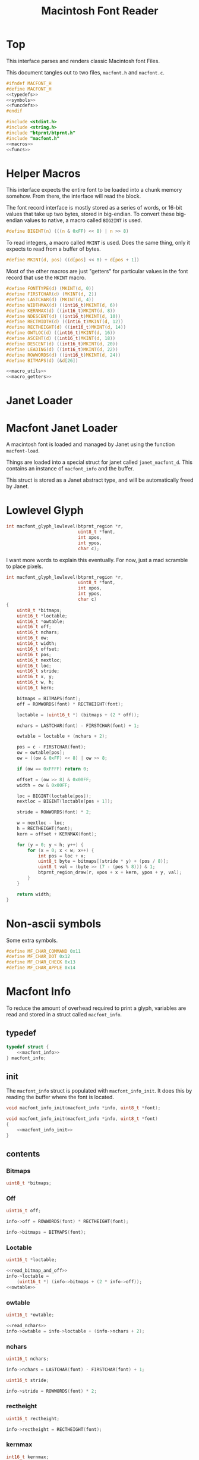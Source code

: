 #+TITLE: Macintosh Font Reader
* Top
This interface parses and renders classic Macintosh font
Files.

This document tangles out to two files, =macfont.h= and
=macfont.c=.

#+NAME: macfont.h
#+BEGIN_SRC c :tangle lib/btprnt/macfont.h
#ifndef MACFONT_H
#define MACFONT_H
<<typedefs>>
<<symbols>>
<<funcdefs>>
#endif
#+END_SRC

#+NAME: macfont.c
#+BEGIN_SRC c :tangle lib/btprnt/macfont.c
#include <stdint.h>
#include <string.h>
#include "btprnt/btprnt.h"
#include "macfont.h"
<<macros>>
<<funcs>>
#+END_SRC
* Helper Macros
This interface expects the entire font to be loaded into
a chunk memory somehow. From there, the interface will read
the block.

The font record interface is mostly stored as a series of
words, or 16-bit values that take up two bytes, stored in
big-endian. To convert these big-endian values to native,
a macro called =BIG2INT= is used.

#+NAME: macro_utils
#+BEGIN_SRC c
#define BIGINT(n) (((n & 0xFF) << 8) | n >> 8)
#+END_SRC

To read integers, a macro called =MKINT= is used. Does the
same thing, only it expects to read from a buffer of bytes.

#+NAME: macro_utils
#+BEGIN_SRC c
#define MKINT(d, pos) ((d[pos] << 8) + d[pos + 1])
#+END_SRC

Most of the other macros are just "getters" for particular
values in the font record that use the =MKINT= macro.

#+NAME: macro_getters
#+BEGIN_SRC c
#define FONTTYPE(d) (MKINT(d, 0))
#define FIRSTCHAR(d) (MKINT(d, 2))
#define LASTCHAR(d) (MKINT(d, 4))
#define WIDTHMAX(d) ((int16_t)MKINT(d, 6))
#define KERNMAX(d) ((int16_t)MKINT(d, 8))
#define NDESCENT(d) ((int16_t)MKINT(d, 10))
#define RECTWIDTH(d) ((int16_t)MKINT(d, 12))
#define RECTHEIGHT(d) ((int16_t)MKINT(d, 14))
#define OWTLOC(d) ((int16_t)MKINT(d, 16))
#define ASCENT(d) ((int16_t)MKINT(d, 18))
#define DESCENT(d) ((int16_t)MKINT(d, 20))
#define LEADING(d) ((int16_t)MKINT(d, 22))
#define ROWWORDS(d) ((int16_t)MKINT(d, 24))
#define BITMAPS(d) (&d[26])
#+END_SRC

#+NAME: macros
#+BEGIN_SRC c
<<macro_utils>>
<<macro_getters>>
#+END_SRC
* Janet Loader
* Macfont Janet Loader
A macintosh font is loaded and managed by Janet using
the function =macfont-load=.

Things are loaded into a special struct for janet called
=janet_macfont_d=. This contains an instance of
=macfont_info= and the buffer.

This struct is stored as a Janet abstract type, and will be
automatically freed by Janet.
* Lowlevel Glyph
#+NAME: funcdefs
#+BEGIN_SRC c
int macfont_glyph_lowlevel(btprnt_region *r,
                           uint8_t *font,
                           int xpos,
                           int ypos,
                           char c);
#+END_SRC

I want more words to explain this eventually. For now,
just a mad scramble to place pixels.

#+NAME: funcs
#+BEGIN_SRC c
int macfont_glyph_lowlevel(btprnt_region *r,
                           uint8_t *font,
                           int xpos,
                           int ypos,
                           char c)
{
    uint8_t *bitmaps;
    uint16_t *loctable;
    uint16_t *owtable;
    uint16_t off;
    uint16_t nchars;
    uint16_t ow;
    uint16_t width;
    uint16_t offset;
    uint16_t pos;
    uint16_t nextloc;
    uint16_t loc;
    uint16_t stride;
    uint16_t x, y;
    uint16_t w, h;
    uint16_t kern;

    bitmaps = BITMAPS(font);
    off = ROWWORDS(font) * RECTHEIGHT(font);

    loctable = (uint16_t *) (bitmaps + (2 * off));

    nchars = LASTCHAR(font) - FIRSTCHAR(font) + 1;

    owtable = loctable + (nchars + 2);

    pos = c - FIRSTCHAR(font);
    ow = owtable[pos];
    ow = ((ow & 0xFF) << 8) | ow >> 8;

    if (ow == 0xFFFF) return 0;

    offset = (ow >> 8) & 0x00FF;
    width = ow & 0x00FF;

    loc = BIGINT(loctable[pos]);
    nextloc = BIGINT(loctable[pos + 1]);

    stride = ROWWORDS(font) * 2;

    w = nextloc - loc;
    h = RECTHEIGHT(font);
    kern = offset + KERNMAX(font);

    for (y = 0; y < h; y++) {
        for (x = 0; x < w; x++) {
            int pos = loc + x;
            uint8_t byte = bitmaps[(stride * y) + (pos / 8)];
            uint8_t val = (byte >> (7 - (pos % 8))) & 1;
            btprnt_region_draw(r, xpos + x + kern, ypos + y, val);
        }
    }

    return width;
}
#+END_SRC
* Non-ascii symbols
Some extra symbols.

#+NAME: symbols
#+BEGIN_SRC c
#define MF_CHAR_COMMAND 0x11
#define MF_CHAR_DOT 0x12
#define MF_CHAR_CHECK 0x13
#define MF_CHAR_APPLE 0x14
#+END_SRC
* Macfont Info
To reduce the amount of overhead required to print a glyph,
variables are read and stored in a struct called
=macfont_info=.
** typedef
#+NAME: typedefs
#+BEGIN_SRC c
typedef struct {
    <<macfont_info>>
} macfont_info;
#+END_SRC
** init
The =macfont_info= struct is populated with
=macfont_info_init=. It does this by reading the buffer
where the font is located.

#+NAME: funcdefs
#+BEGIN_SRC c
void macfont_info_init(macfont_info *info, uint8_t *font);
#+END_SRC

#+NAME: funcs
#+BEGIN_SRC c
void macfont_info_init(macfont_info *info, uint8_t *font)
{
    <<macfont_info_init>>
}
#+END_SRC
** contents
*** Bitmaps
#+NAME: macfont_info
#+BEGIN_SRC c
uint8_t *bitmaps;
#+END_SRC
*** Off
#+NAME: macfont_info
#+BEGIN_SRC c
uint16_t off;
#+END_SRC

#+NAME: read_bitmap_and_off
#+BEGIN_SRC c
info->off = ROWWORDS(font) * RECTHEIGHT(font);
#+END_SRC

#+NAME: read_bitmap_and_off
#+BEGIN_SRC c
info->bitmaps = BITMAPS(font);
#+END_SRC
*** Loctable
#+NAME: macfont_info
#+BEGIN_SRC c
uint16_t *loctable;
#+END_SRC

#+NAME: macfont_info_init
#+BEGIN_SRC c
<<read_bitmap_and_off>>
info->loctable =
    (uint16_t *) (info->bitmaps + (2 * info->off));
<<owtable>>
#+END_SRC
*** owtable
#+NAME: macfont_info
#+BEGIN_SRC c
uint16_t *owtable;
#+END_SRC

#+NAME: owtable
#+BEGIN_SRC c
<<read_nchars>>
info->owtable = info->loctable + (info->nchars + 2);
#+END_SRC
*** nchars
#+NAME: macfont_info
#+BEGIN_SRC c
uint16_t nchars;
#+END_SRC

#+NAME: read_nchars
#+BEGIN_SRC c
info->nchars = LASTCHAR(font) - FIRSTCHAR(font) + 1;
#+END_SRC

#+NAME: macfont_info
#+BEGIN_SRC c
uint16_t stride;
#+END_SRC

#+NAME: macfont_info_init
#+BEGIN_SRC c
info->stride = ROWWORDS(font) * 2;
#+END_SRC
*** rectheight
#+NAME: macfont_info
#+BEGIN_SRC c
uint16_t rectheight;
#+END_SRC

#+NAME: macfont_info_init
#+BEGIN_SRC c
info->rectheight = RECTHEIGHT(font);
#+END_SRC
*** kernmax
#+NAME: macfont_info
#+BEGIN_SRC c
int16_t kernmax;
#+END_SRC

#+NAME: macfont_info_init
#+BEGIN_SRC c
info->kernmax = KERNMAX(font);
#+END_SRC
*** firstchar
#+NAME: macfont_info
#+BEGIN_SRC c
uint16_t firstchar;
#+END_SRC

#+NAME: macfont_info_init
#+BEGIN_SRC c
info->firstchar = FIRSTCHAR(font);
#+END_SRC
*** font height
#+NAME: macfont_info
#+BEGIN_SRC c
uint16_t fontheight;
#+END_SRC

#+NAME: macfont_info_init
#+BEGIN_SRC c
info->fontheight = ASCENT(font) - DESCENT(font);
#+END_SRC
*** ascent + descent
#+NAME: macfont_info
#+BEGIN_SRC c
uint16_t descent;
uint16_t ascent;
#+END_SRC

#+NAME: macfont_info_init
#+BEGIN_SRC c
info->ascent = ASCENT(font);
info->descent = DESCENT(font);
#+END_SRC
** helper functions
*** macinfo_fontheight
=macinfo_fontheight= returns the font height.
#+NAME: funcdefs
#+BEGIN_SRC c
int macfont_info_fontheight(macfont_info *info);
#+END_SRC
#+NAME: funcs
#+BEGIN_SRC c
int macfont_info_fontheight(macfont_info *info)
{
    return info->fontheight;
}
#+END_SRC

In janet, this is =macfont-height=.
*** macinfo_rectheight
=macinfo_rectheight= returns the font height.
#+NAME: funcdefs
#+BEGIN_SRC c
int macfont_info_rectheight(macfont_info *info);
#+END_SRC
#+NAME: funcs
#+BEGIN_SRC c
int macfont_info_rectheight(macfont_info *info)
{
    return info->rectheight;
}
#+END_SRC

In janet, this is =macfont-height=.
*** macinfo_descent
think it could be needed to dynamically draw
symbols in a text string.
#+NAME: funcdefs
#+BEGIN_SRC c
int macfont_info_descent(macfont_info *info);
#+END_SRC
#+NAME: funcs
#+BEGIN_SRC c
int macfont_info_descent(macfont_info *info)
{
    return info->descent;
}
#+END_SRC

In janet, this is =macfont-height=.
* Macfont Glyph
The main way to write a glyph (using macfont info).
#+NAME: funcdefs
#+BEGIN_SRC c
int macfont_glyph(btprnt_region *r,
                  macfont_info *info,
                  int xpos,
                  int ypos,
                  char c,
                  int color);
#+END_SRC

#+NAME: funcs
#+BEGIN_SRC c
int macfont_glyph(btprnt_region *r,
                  macfont_info *info,
                  int xpos,
                  int ypos,
                  char c,
                  int color)
{
    uint16_t ow;
    uint16_t width;
    uint16_t offset;
    uint16_t pos;
    uint16_t nextloc;
    uint16_t loc;
    uint16_t x, y;
    uint16_t w, h;
    uint16_t kern;

    pos = c - info->firstchar;
    ow = info->owtable[pos];
    ow = ((ow & 0xFF) << 8) | ow >> 8;

    if (ow == 0xFFFF) return 0;

    offset = (ow >> 8) & 0x00FF;
    width = ow & 0x00FF;

    loc = BIGINT(info->loctable[pos]);
    nextloc = BIGINT(info->loctable[pos + 1]);

    w = nextloc - loc;
    h = info->rectheight;
    kern = offset + info->kernmax;

    for (y = 0; y < h; y++) {
        for (x = 0; x < w; x++) {
            int pos = loc + x;
            uint8_t byte =
                info->bitmaps[(info->stride * y) + (pos / 8)];
            uint8_t val = (byte >> (7 - (pos % 8))) & 1;
            if (val) {
                btprnt_region_draw(r,
                                   xpos + x + kern,
                                   ypos + y,
                                   color);
            }
        }
    }

    return width;
}
#+END_SRC
* Macfont Textbox
Based on =btprnt_draw_textbox=, only with macfont.

#+NAME: funcdefs
#+BEGIN_SRC c
void macfont_textbox(btprnt_region *reg,
                     macfont_info *fnt,
                     int offx, int offy,
                     const char *str,
                     int color,
                     int *nx, int *ny);
#+END_SRC

#+NAME: funcs
#+BEGIN_SRC c
<<textbox_helpers>>
void macfont_textbox(btprnt_region *reg,
                     macfont_info *fnt,
                     int offx, int offy,
                     const char *str,
                     int color,
                     int *nx, int *ny)
{
    int len;
    int n;
    int start;
    int nchars;
    int xpos;
    int ypos;

    len = strlen(str);
    start = 0;
    nchars = 0;
    xpos = offx;
    ypos = offy;
    for (n = 0; n < len; n++) {
        nchars++;
        if (str[n] == ' ' || str[n] == '\n') {
            write_word(reg, fnt,
                       &str[start], nchars,
                       &xpos, &ypos,
                       color);
            start = n + 1;
            nchars = 0;
        }
    }

    if (nchars >= 0) {
        write_word(reg, fnt,
                    &str[start], nchars,
                    &xpos, &ypos,
                    color);
    }

    if (nx != NULL) *nx = xpos;
    if (ny != NULL) *ny = ypos;
}
#+END_SRC

# #+NAME: static_funcdefs
# #+BEGIN_SRC c
# static uint16_t get_charwidth(macfont_info *fnt, char c);
# static int get_wordlen(macfont_info *fnt, const char *str, int sz);
# #+END_SRC

#+NAME: textbox_helpers
#+BEGIN_SRC c
static int get_charwidth(macfont_info *fnt, char c)
{
    uint16_t pos;
    uint16_t width;
    uint16_t ow;

    pos = c - fnt->firstchar;
    ow = fnt->owtable[pos];
    ow = ((ow & 0xFF) << 8) | ow >> 8;
    width = ow & 0x00FF;

    return (int)width;
}

static int get_wordlen(macfont_info *fnt, const char *str, int sz)
{
    int wordlen;
    int n;

    wordlen = 0;

    for (n = 0; n < sz; n++) {
        wordlen += get_charwidth(fnt, str[n]);
    }

    return wordlen;
}

static void write_word(btprnt_region *reg,
                       macfont_info *fnt,
                       const char *str,
                       int nchars,
                       int *xp,
                       int *yp,
                       int color)
{
    int wordlen;
    int i;
    int xpos, ypos;

    xpos = *xp;
    ypos = *yp;

    wordlen = get_wordlen(fnt, str, nchars);

    if ((xpos + wordlen) > reg->w) {
        if (wordlen < reg->w) {
            xpos = 0;
            ypos += fnt->fontheight * 1.5;
        }
    }

    for (i = 0; i < nchars; i++) {
        char c;
        int cw;

        c = str[i];
        cw = get_charwidth(fnt, c);

        if ((xpos + cw) > reg->w || c == '\n') {
            xpos = 0;
            ypos += fnt->fontheight * 1.5;
        }

        if (c != '\n') {
            xpos +=
                macfont_glyph(reg, fnt,
                            xpos,
                            ypos,
                            c,
                            color);
        }
    }

    *xp = xpos;
    *yp = ypos;
}
#+END_SRC

The janet function for this is called =macfont-textbox=.
* Line Width
Given a line of text, calculate the pixel width.
#+NAME: funcdefs
#+BEGIN_SRC c
int macfont_line_width(macfont_info *fnt,
                       const char *str,
                       int nchars);
#+END_SRC
#+NAME: funcs
#+BEGIN_SRC c
int macfont_line_width(macfont_info *fnt,
                       const char *str,
                       int nchars)
{
    int lw;
    int n;

    lw = 0;

    for (n = 0; n < nchars; n++) {
        lw += get_charwidth(fnt, str[n]);
    }

    return lw;
}
#+END_SRC
